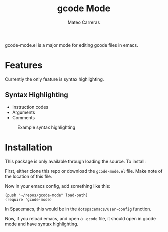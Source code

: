 #+title: gcode Mode
#+author: Mateo Carreras

gcode-mode.el is a major mode for editing gcode files in emacs.

* Features

Currently the only feature is syntax highlighting.

** Syntax Highlighting

+ Instruction codes
+ Arguments
+ Comments

#+CAPTION: Example syntax highlighting
[[./docs/images/readme/example.png]]

* Installation

This package is only available through loading the source. To install:

First, either clone this repo or download the ~gcode-mode.el~ file. Make note
of the location of this file.

Now in your emacs config, add something like this:
#+begin_src elisp
  (push "~/repos/gcode-mode" load-path)
  (require 'gcode-mode)
#+end_src

In Spacemacs, this would be in the ~dotspacemacs/user-config~ function.

Now, if you reload emacs, and open a ~.gcode~ file, it should open in gcode mode
and have syntax highlighting.
